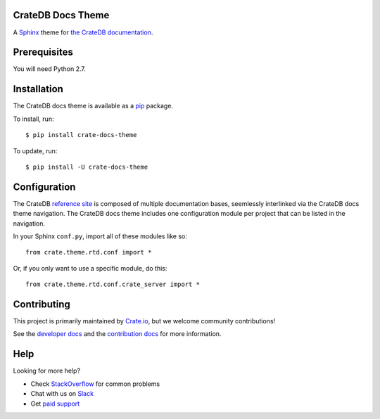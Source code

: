 CrateDB Docs Theme
==================

A Sphinx_ theme for `the CrateDB documentation`_.

Prerequisites
=============

You will need Python 2.7.

Installation
============

The CrateDB docs theme is available as a pip_ package.

To install, run::

    $ pip install crate-docs-theme

To update, run::

    $ pip install -U crate-docs-theme

Configuration
=============

The CrateDB `reference site`_ is composed of multiple documentation bases, seemlessly interlinked via the CrateDB docs theme navigation. The CrateDB docs theme includes one configuration module per project that can be listed in the navigation.

In your Sphinx ``conf.py``, import all of these modules like so::

   from crate.theme.rtd.conf import *

Or, if you only want to use a specific module, do this::

   from crate.theme.rtd.conf.crate_server import *

Contributing
============

This project is primarily maintained by Crate.io_, but we welcome community
contributions!

See the `developer docs`_ and the `contribution docs`_ for more information.

Help
====

Looking for more help?

- Check `StackOverflow`_ for common problems
- Chat with us on `Slack`_
- Get `paid support`_

.. _reference site: https://crate.io/docs/reference/
.. _contribution docs: CONTRIBUTING.rst
.. _Crate.io: https://crate.io
.. _developer docs: DEVELOP.rst
.. _paid support: https://crate.io/pricing/
.. _pip: https://pypi.python.org/pypi/pip
.. _Slack: https://crate.io/docs/support/slackin/
.. _Sphinx: http://www.sphinx-doc.org/en/stable/
.. _StackOverflow: https://stackoverflow.com/tags/crate
.. _the CrateDB documentation: https://crate.io/docs/reference/
